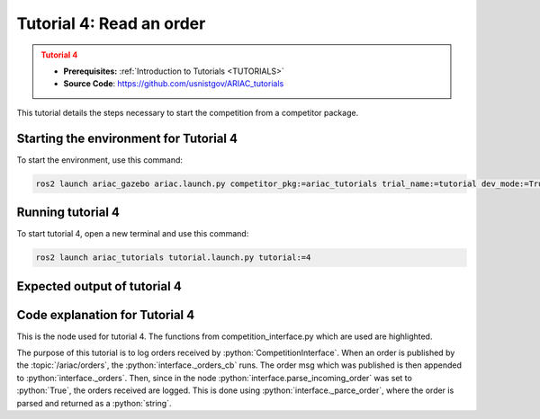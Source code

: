 .. _TUTORIAL4:

=========================
Tutorial 4: Read an order
=========================

.. admonition:: Tutorial 4
  :class: attention
  :name: tutorial_4

  - **Prerequisites:** :ref:`Introduction to Tutorials <TUTORIALS>`
  - **Source Code**: `https://github.com/usnistgov/ARIAC_tutorials <https://github.com/usnistgov/ARIAC_tutorials>`_

This tutorial details the steps necessary to start the competition from a competitor package.

---------------------------------------
Starting the environment for Tutorial 4
---------------------------------------

To start the environment, use this command:

.. code-block:: bash
        
    ros2 launch ariac_gazebo ariac.launch.py competitor_pkg:=ariac_tutorials trial_name:=tutorial dev_mode:=True

------------------
Running tutorial 4
------------------

To start tutorial 4, open a new terminal and use this command:

.. code-block:: bash
        
    ros2 launch ariac_tutorials tutorial.launch.py tutorial:=4

-----------------------------
Expected output of tutorial 4
-----------------------------

.. code-block:: console
    :caption: Tutorial 4 output
    :class: no-copybutton

    [tutorial_4.py-1] [INFO] [1705524488.855170123] [competition_interface]: Waiting for competition to be ready
    [tutorial_4.py-1] [INFO] [1705524511.376178625] [competition_interface]: Competition state is: idle
    [tutorial_4.py-1] [INFO] [1705524624.315864392] [competition_interface]: Competition state is: ready
    [tutorial_4.py-1] [INFO] [1705524624.342930104] [competition_interface]: Competition is ready. Starting...
    [tutorial_4.py-1] [INFO] [1705524624.380538068] [competition_interface]: Started competition.
    [tutorial_4.py-1] [INFO] [1705524624.537476295] [competition_interface]: 
    [tutorial_4.py-1] 
    [tutorial_4.py-1] ==========================
    [tutorial_4.py-1] Received Order: MMB30H56
    [tutorial_4.py-1] Priority: False
    [tutorial_4.py-1] Type: Kitting
    [tutorial_4.py-1] ==========================
    [tutorial_4.py-1] AGV: 3
    [tutorial_4.py-1] Destination: warehouse
    [tutorial_4.py-1] Tray ID: 3
    [tutorial_4.py-1] Products:
    [tutorial_4.py-1] ==========================
    [tutorial_4.py-1] 	Quadrant 1: 🟪 Purple Pump
    [tutorial_4.py-1] 	Quadrant 2: -
    [tutorial_4.py-1] 	Quadrant 3: 🟦 Blue Battery
    [tutorial_4.py-1] 	Quadrant 4: -
    [tutorial_4.py-1] 
    [tutorial_4.py-1] [INFO] [1705524626.044062501] [competition_interface]: Competition state is: started
    [tutorial_4.py-1] [INFO] [1705524710.359818890] [competition_interface]: 
    [tutorial_4.py-1] 
    [tutorial_4.py-1] ==========================
    [tutorial_4.py-1] Received Order: 2IZJP127
    [tutorial_4.py-1] Priority: False
    [tutorial_4.py-1] Type: Assembly
    [tutorial_4.py-1] ==========================
    [tutorial_4.py-1] AGV(s): [1, 2]
    [tutorial_4.py-1] Station: Assembly Station 1
    [tutorial_4.py-1] Products:
    [tutorial_4.py-1] ==========================
    [tutorial_4.py-1] Part: 🟥 Red Regulator
    [tutorial_4.py-1]   Position:
    [tutorial_4.py-1]     x: 0.175 (m)
    [tutorial_4.py-1]     y: -0.223 (m)
    [tutorial_4.py-1]     z: 0.215 (m)
    [tutorial_4.py-1]   Orientation:
    [tutorial_4.py-1]     roll: 90°
    [tutorial_4.py-1]     pitch: 0°
    [tutorial_4.py-1]     yaw: -90°
    [tutorial_4.py-1]   Install direction:
    [tutorial_4.py-1]     x: 0.0
    [tutorial_4.py-1]     y: 0.0
    [tutorial_4.py-1]     z: -1.0
    [tutorial_4.py-1] Part: 🟥 Red Battery
    [tutorial_4.py-1]   Position:
    [tutorial_4.py-1]     x: -0.150 (m)
    [tutorial_4.py-1]     y: 0.035 (m)
    [tutorial_4.py-1]     z: 0.043 (m)
    [tutorial_4.py-1]   Orientation:
    [tutorial_4.py-1]     roll: 0°
    [tutorial_4.py-1]     pitch: 0°
    [tutorial_4.py-1]     yaw: 90°
    [tutorial_4.py-1]   Install direction:
    [tutorial_4.py-1]     x: 0.0
    [tutorial_4.py-1]     y: 1.0
    [tutorial_4.py-1]     z: 0.0
    [tutorial_4.py-1] Part: 🟥 Red Pump
    [tutorial_4.py-1]   Position:
    [tutorial_4.py-1]     x: 0.140 (m)
    [tutorial_4.py-1]     y: 0.000 (m)
    [tutorial_4.py-1]     z: 0.020 (m)
    [tutorial_4.py-1]   Orientation:
    [tutorial_4.py-1]     roll: 0°
    [tutorial_4.py-1]     pitch: 0°
    [tutorial_4.py-1]     yaw: -90°
    [tutorial_4.py-1]   Install direction:
    [tutorial_4.py-1]     x: 0.0
    [tutorial_4.py-1]     y: 0.0
    [tutorial_4.py-1]     z: -1.0
    [tutorial_4.py-1] Part: 🟥 Red Sensor
    [tutorial_4.py-1]   Position:
    [tutorial_4.py-1]     x: -0.100 (m)
    [tutorial_4.py-1]     y: 0.395 (m)
    [tutorial_4.py-1]     z: 0.045 (m)
    [tutorial_4.py-1]   Orientation:
    [tutorial_4.py-1]     roll: 0°
    [tutorial_4.py-1]     pitch: 0°
    [tutorial_4.py-1]     yaw: -90°
    [tutorial_4.py-1]   Install direction:
    [tutorial_4.py-1]     x: 0.0
    [tutorial_4.py-1]     y: -1.0
    [tutorial_4.py-1]     z: 0.0
    [tutorial_4.py-1] 
    [tutorial_4.py-1] [INFO] [1705524799.525134193] [competition_interface]: 
    [tutorial_4.py-1] 
    [tutorial_4.py-1] ==========================
    [tutorial_4.py-1] Received Order: 2IZJP320
    [tutorial_4.py-1] Priority: False
    [tutorial_4.py-1] Type: Combined
    [tutorial_4.py-1] ==========================
    [tutorial_4.py-1] Station: Assembly Station 3
    [tutorial_4.py-1] Products:
    [tutorial_4.py-1] ==========================
    [tutorial_4.py-1] Part: 🟧 Orange Pump
    [tutorial_4.py-1]   Position:
    [tutorial_4.py-1]     x: 0.140 (m)
    [tutorial_4.py-1]     y: 0.000 (m)
    [tutorial_4.py-1]     z: 0.020 (m)
    [tutorial_4.py-1]   Orientation:
    [tutorial_4.py-1]     roll: 0°
    [tutorial_4.py-1]     pitch: 0°
    [tutorial_4.py-1]     yaw: -90°
    [tutorial_4.py-1]   Install direction:
    [tutorial_4.py-1]     x: 0.0
    [tutorial_4.py-1]     y: 0.0
    [tutorial_4.py-1]     z: -1.0
    [tutorial_4.py-1] Part: 🟧 Orange Sensor
    [tutorial_4.py-1]   Position:
    [tutorial_4.py-1]     x: -0.100 (m)
    [tutorial_4.py-1]     y: 0.395 (m)
    [tutorial_4.py-1]     z: 0.045 (m)
    [tutorial_4.py-1]   Orientation:
    [tutorial_4.py-1]     roll: 0°
    [tutorial_4.py-1]     pitch: 0°
    [tutorial_4.py-1]     yaw: -90°
    [tutorial_4.py-1]   Install direction:
    [tutorial_4.py-1]     x: 0.0
    [tutorial_4.py-1]     y: -1.0
    [tutorial_4.py-1]     z: 0.0
    [tutorial_4.py-1] 
    [tutorial_4.py-1] [INFO] [1705524800.744276295] [competition_interface]: Competition state is: order_announcements_done
    [tutorial_4.py-1] [INFO] [1705524800.759254660] [competition_interface]: Ending competition
    [tutorial_4.py-1] [INFO] [1705524800.815803037] [competition_interface]: Ended competition.
    [tutorial_4.py-1] [INFO] [1705524802.753138266] [competition_interface]: Competition state is: ended


-------------------------------
Code explanation for Tutorial 4
-------------------------------

This is the node used for tutorial 4. The functions from competition_interface.py which are used are highlighted.

.. code-block:: python
    :caption: :file:`tutorial_4.py`
    :name: tutorial_4
    :emphasize-lines: 20

    #!/usr/bin/env python3

    import rclpy
    import threading
    from rclpy.executors import MultiThreadedExecutor
    from ariac_tutorials.competition_interface import CompetitionInterface
    from ariac_msgs.msg import CompetitionState

    def main(args=None):
        rclpy.init(args=args)
        interface = CompetitionInterface(enable_moveit=False)
        executor = MultiThreadedExecutor()
        executor.add_node(interface)

        spin_thread = threading.Thread(target=executor.spin)
        spin_thread.start()

        # The following line enables order displays in the terminal.
        # Set to False to disable.
        interface.parse_incoming_order = True

        interface.start_competition()

        while rclpy.ok():
            try:
                if interface.get_competition_state == CompetitionState.ORDER_ANNOUNCEMENTS_DONE:
                    break
            except KeyboardInterrupt:
                break
        
        interface.end_competition()
        spin_thread.join()

    if __name__ == '__main__':
        main()

The purpose of this tutorial is to log orders received by :python:`CompetitionInterface`. When an order is published by the :topic:`/ariac/orders`, the :python:`interface._orders_cb` runs. The order msg which was published is then appended to :python:`interface._orders`. Then, since in the node :python:`interface.parse_incoming_order` was set to :python:`True`, the orders received are logged.
This is done using :python:`interface._parce_order`, where the order is parsed and returned as a :python:`string`.
